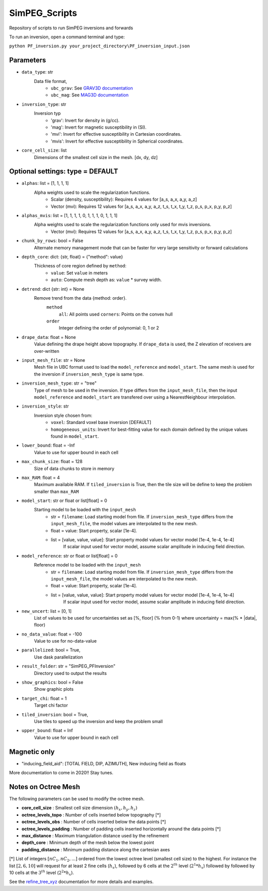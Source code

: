 SimPEG_Scripts
==============

Repository of scripts to run SimPEG inversions and forwards

To run an inversion, open a command terminal and type:

``python PF_inversion.py your_project_directory\PF_inversion_input.json``

Parameters
----------

* ``data_type``: str
    Data file format,
     - ``ubc_grav``: See `GRAV3D documentation <https://grav3d.readthedocs.io/en/latest/content/files/obs.html#observations-file>`_
     - ``ubc_mag``: See `MAG3D documentation <https://mag3d.readthedocs.io/en/latest/content/files/obs.html#observations-file>`_
* ``inversion_type``: str
    Inversion typ
        - 'grav': Invert for density in (g/cc).
        - 'mag': Invert for magnetic susceptibility in (SI).
        - 'mvi': Invert for effective susceptibility in Cartesian coordinates.
        - 'mvis': Invert for effective susceptibility in Spherical coordinates.
* ``core_cell_size``: list
    Dimensions of the smallest cell size in the mesh. [dx, dy, dz]

Optional settings: type = DEFAULT
---------------------------------

* ``alphas``: list = [1, 1, 1, 1]
    Alpha weights used to scale the regularization functions.
        - Scalar (density, susceptibility): Requires 4 values for [a_s, a_x, a_y, a_z]
        - Vector (mvi): Requires 12 values for [a_s, a_x, a_y, a_z, t_s, t_x, t_y, t_z, p_s, p_x, p_y, p_z]
* ``alphas_mvis``: list = [1, 1, 1, 1, 0, 1, 1, 1, 0, 1, 1, 1]
    Alpha weights used to scale the regularization functions only used for mvis inversions.
        - Vector (mvi): Requires 12 values for [a_s, a_x, a_y, a_z, t_s, t_x, t_y, t_z, p_s, p_x, p_y, p_z]
* ``chunk_by_rows``: bool = False
        Alternate memory management mode that can be faster for very large sensitivity or forward calculations 
* ``depth_core``: dict: {str, float} = {"method": value}
    Thickness of core region defined by ``method``:
        - ``value``: Set ``value`` in meters
        - ``auto``: Compute mesh depth as: ``value`` * survey width.
* ``detrend``: dict {str: int} = None
    Remove trend from the data {method: order}.
        ``method``
            ``all``: All points used
            ``corners``: Points on the convex hull
        ``order``
            Integer defining the order of polynomial: 0, 1 or 2
* ``drape_data``: float = None
    Value defining the drape height above topography. If ``drape_data`` is used, the Z elevation of receivers are over-written
* ``input_mesh_file``: str = None
    Mesh file in UBC format used to load the ``model_reference`` and ``model_start``. The same mesh is used for the inversion if ``inversion_mesh_type`` is same type.
* ``inversion_mesh_type``: str = "tree"
    Type of mesh to be used in the inversion. If type differs from the ``input_mesh_file``, then the input ``model_reference`` and ``model_start`` are transfered over using a NearestNeighbour interpolation.
* ``inversion_style``: str
    Inversion style chosen from:
        - ``voxel``: Standard voxel base inversion [DEFAULT]
        - ``homogeneous_units``: Invert for best-fitting value for each domain defined by the unique values found in ``model_start``.
* ``lower_bound``: float = -Inf
    Value to use for upper bound in each cell
* ``max_chunk_size``: float = 128
        Size of data chunks to store in memory
* ``max_RAM``: float = 4
        Maximum available RAM. If ``tiled_inversion`` is True, then the tile size will be define to keep the problem smaller than ``max_RAM``
* ``model_start``: str or float or list[float] = 0
    Starting model to be loaded with the ``input_mesh``
        - str = ``filename``: Load starting model from file. If ``inversion_mesh_type`` differs from the ``input_mesh_file``, the model values are interpolated to the new mesh.
        - float = value: Start property, scalar [1e-4].
        - list = [value, value, value]: Start property model values for vector model [1e-4, 1e-4, 1e-4]
                 If scalar input used for vector model, assume scalar amplitude in inducing field direction.
* ``model_reference``: str or float or list[float] = 0
    Reference model to be loaded with the ``input_mesh``
        - str = ``filename``: Load starting model from file. If ``inversion_mesh_type`` differs from the ``input_mesh_file``, the model values are interpolated to the new mesh.
        - float = value: Start property, scalar [1e-4].
        - list = [value, value, value]: Start property model values for vector model [1e-4, 1e-4, 1e-4]
                 If scalar input used for vector model, assume scalar amplitude in inducing field direction.
* ``new_uncert``: list = [0, 1]
    List of values to be used for uncertainties set as [%, floor] (% from 0-1) where
    uncertainty = max(% * |data|, floor)
* ``no_data_value``: float = -100
    Value to use for no-data-value
* ``parallelized``: bool = True,
    Use dask parallelization
* ``result_folder``: str = "SimPEG_PFInversion"
    Directory used to output the results
* ``show_graphics``: bool = False
    Show graphic plots
* ``target_chi``: float = 1
    Target chi factor
* ``tiled_inversion``: bool = True,
    Use tiles to speed up the inversion and keep the problem small
* ``upper_bound``: float = Inf
    Value to use for upper bound in each cell



Magnetic only
--------

* "inducing_field_aid": [TOTAL FIELD, DIP, AZIMUTH], New inducing field as floats


More documentation to come in 2020!!
Stay tunes.




Notes on Octree Mesh
--------------------

.. image:: https://github.com/fourndo/SimPEG_Scripts/blob/master/Assets/Octree_refinement.png
    :alt: Mesh creation parameters

The following parameters can be used to modify the octree mesh.


* **core_cell_size** :  Smallest cell size dimension :math:`(h_x, h_y, h_z)`
* **octree_levels_topo** : Number of cells inserted below topography [*]
* **octree_levels_obs** : Number of cells inserted below the data points [*]
* **octree_levels_padding** : Number of padding cells inserted horizontally around the data points [*]
* **max_distance** :  Maximum triangulation distance used by the refinement
* **depth_core** :  Minimum depth of the mesh below the lowest point
* **padding_distance** :  Minimum padding distance along the cartesian axes


[*] List of integers :math:`[nC_1, nC_2, ... ]` ordered from the lowest octree level (smallest cell size)
to the highest. For instance the list :math:`[2, 6, 10]` will request for at least 2
fine cells (:math:`h_x`), followed by 6 cells at the :math:`2^{th}` level (:math:`2^1*h_x`) followed by
followed by 10 cells at the :math:`3^{th}` level (:math:`2^2*h_x`).

See the `refine_tree_xyz <http://discretize.simpeg.xyz/en/master/api/generated/discretize.utils.refine_tree_xyz.html?highlight=refine#discretize-utils-refine-tree-xyz>`_ documentation for more details and examples.
